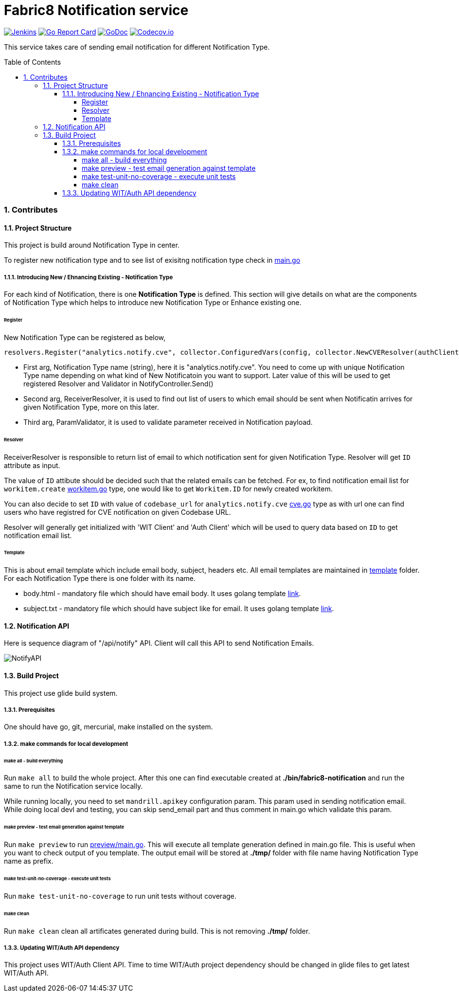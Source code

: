 = Fabric8 Notification service
:toc:
:toclevels: 5
:sectnums:
:sectnumlevels: 4
:toc-placement: preamble

image:https://ci.centos.org/buildStatus/icon?job=devtools-fabric8-notification-build-master[Jenkins,link="https://ci.centos.org/view/Devtools/job/devtools-fabric8-notification-build-master/lastBuild/"]
image:https://goreportcard.com/badge/github.com/fabric8-services/fabric8-notification[Go Report Card, link="https://goreportcard.com/report/github.com/fabric8-services/fabric8-notification"]
image:https://godoc.org/github.com/fabric8-services/fabric8-notification?status.png[GoDoc,link="https://godoc.org/github.com/fabric8-services/fabric8-notification"]
image:https://codecov.io/gh/fabric8-services/fabric8-notification/branch/master/graph/badge.svg[Codecov.io,link="https://codecov.io/gh/fabric8-services/fabric8-notification"]

This service takes care of sending email notification for different Notification Type.

=== Contributes

==== Project Structure

This project is build around Notification Type in center.

To register new notification type and to see list of exisitng notification type check in https://github.com/fabric8-services/fabric8-notification/blob/master/main.go[main.go]

===== Introducing New / Ehnancing Existing - Notification Type

For each kind of Notification, there is one **Notification Type** is defined.  This section will give details on what are the components of Notification Type which helps to introduce new Notification Type or Enhance existing one.

====== Register

New Notification Type can be registered as below,

```
resolvers.Register("analytics.notify.cve", collector.ConfiguredVars(config, collector.NewCVEResolver(authClient, witClient)), nil)
```

- First arg, Notification Type name (string), here it is "analytics.notify.cve".  You need to come up with unique Notification Type name depending on what kind of New Notificatoin you want to support.  Later value of this will be used to get registered Resolver and Validator in NotifyController.Send() 
- Second arg, ReceiverResolver, it is used to find out list of users to which email should be sent when Notificatin arrives for given Notification Type, more on this later.
- Third arg, ParamValidator, it is used to validate parameter received in Notification payload.

====== Resolver

ReceiverResolver is responsible to return list of email to which notification sent for given Notification Type.  Resolver will get `ID` attribute as input.

The value of `ID` attibute should be decided such that the related emails can be fetched.
For ex, to find notification email list for `workitem.create` https://github.com/fabric8-services/fabric8-notification/blob/master/collector/workitem.go[workitem.go] type, one would like to get `Workitem.ID` for newly created workitem.

You can also decide to set `ID` with value of `codebase_url` for `analytics.notify.cve` https://github.com/fabric8-services/fabric8-notification/blob/master/collector/cve.go[cve.go] type as with url one can find users who have registred for CVE notification on given Codebase URL.

Resolver will generally get initialized with 'WIT Client' and 'Auth Client' which will be used to query data based on `ID` to get notification email list.

====== Template

This is about email template which include email body, subject, headers etc.  All email templates are maintained in https://github.com/fabric8-services/fabric8-notification/tree/master/template[template] folder.  For each Notification Type there is one folder with its name.

- body.html - mandatory file which should have email body.  It uses golang template https://golang.org/pkg/text/template/[link].
- subject.txt - mandatory file which should have subject like for email.  It uses golang template https://golang.org/pkg/text/template/[link].

==== Notification API

Here is sequence diagram of "/api/notify" API.  Client will call this API to send Notification Emails.

image::docs/sequence_diagram_notify_api.png[NotifyAPI]

==== Build Project

This project use glide build system.

===== Prerequisites

One should have go, git, mercurial, make installed on the system.

===== make commands for local development

====== make all - build everything

Run `make all` to build the whole project.  After this one can find executable created at **./bin/fabric8-notification** and run the same to run the Notification service locally.

While running locally, you need to set `mandrill.apikey` configuration param.  This param used in sending notification email.  While doing local devl and testing, you can skip send_email part and thus comment in main.go which validate this param.

====== make preview - test email generation against template

Run `make preview` to run https://github.com/fabric8-services/fabric8-notification/blob/master/preview/main.go[preview/main.go].  This will execute all template generation defined in main.go file.  This is useful when you want to check output of you template.  The output email will be stored at **./tmp/** folder with file name having Notification Type name as prefix.

====== make test-unit-no-coverage - execute unit tests

Run `make test-unit-no-coverage` to run unit tests without coverage.

====== make clean

Run `make clean` clean all artificates generated during build.  This is not removing **./tmp/** folder.

===== Updating WIT/Auth API dependency

This project uses WIT/Auth Client API.  Time to time WIT/Auth project dependency should be changed in glide files to get latest WIT/Auth API.
